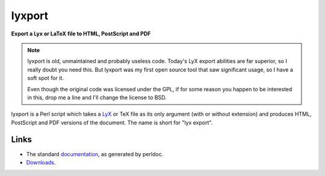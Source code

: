 =========
 lyxport
=========

**Export a Lyx or LaTeX file to HTML, PostScript and PDF**

.. note::

   lyxport is old, unmaintained and probably useless code.  Today's LyX export
   abilities are far superior, so I really doubt you need this.  But lyxport
   was my first open source tool that saw significant usage, so I have a soft
   spot for it.

   Even though the original code was licensed under the GPL, if for some reason
   you happen to be interested in this, drop me a line and I'll change the
   license to BSD.

lyxport is a Perl script which takes a LyX_ or TeX file as its only argument
(with or without extension) and produces HTML, PostScript and PDF versions of
the document. The name is short for "lyx export".

Links
=====

- The standard documentation_, as generated by perldoc.

- Downloads_.

.. _LyX: http://lyx.org
.. _documentation: lyxport.html
.. _downloads: dist